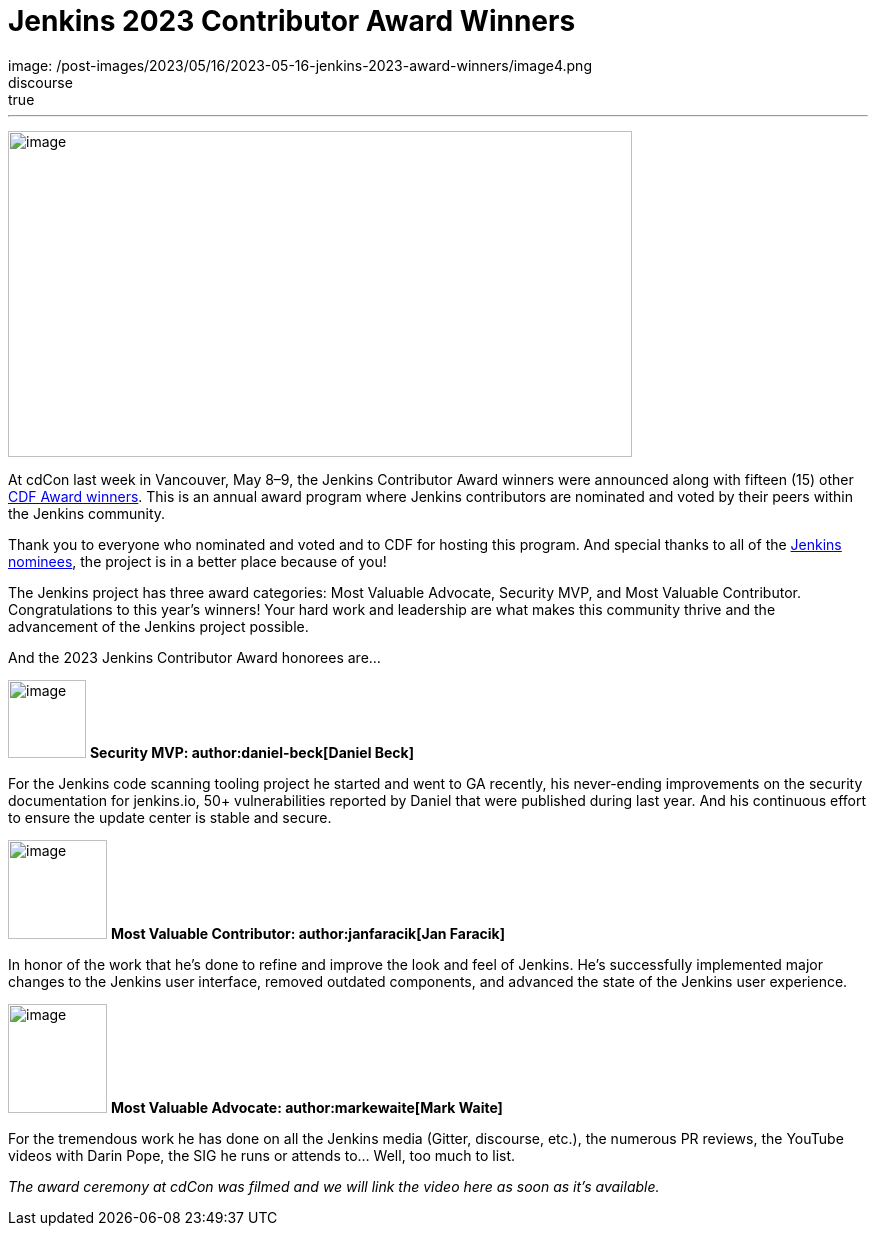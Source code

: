 = Jenkins 2023 Contributor Award Winners
:page-tags: jenkins, community, awards, cdcon, cdf
:page-author: alyssat 
:page-opengraph:
  image: /post-images/2023/05/16/2023-05-16-jenkins-2023-award-winners/image4.png
discourse: true
---

image:/post-images/2023/05/16/2023-05-16-jenkins-2023-award-winners/image4.png[image,width=624,height=326]

At cdCon last week in Vancouver, May 8–9, the Jenkins Contributor Award winners were announced along with fifteen (15) other link:https://cd.foundation/blog/2023/05/10/congratulations-to-the-2023-cdf-community-award-winners/[CDF Award winners].
This is an annual award program where Jenkins contributors are nominated and voted by their peers within the Jenkins community.

Thank you to everyone who nominated and voted and to CDF for hosting this program.  And special thanks to all of the link:https://docs.google.com/forms/d/e/1FAIpQLScUL4GAL-6wOjHKbT86ptKSStnglKM9_MKTQXzjgwimCDEtGw/viewform[Jenkins nominees], the project is in a better place because of you!

The Jenkins project has three award categories: Most Valuable Advocate, Security MVP, and Most Valuable Contributor.
Congratulations to this year’s winners! Your hard work and leadership are what makes this community thrive and the advancement of the Jenkins project possible.

And the 2023 Jenkins Contributor Award honorees are…

image:/post-images/2023/05/16/2023-05-16-jenkins-2023-award-winners/image3.png[image,width=78,height=78] *Security MVP: author:daniel-beck[Daniel Beck]*

For the Jenkins code scanning tooling project he started and went to GA recently, his never-ending improvements on the security documentation for jenkins.io, 50+ vulnerabilities reported by Daniel that were published during last year.
And his continuous effort to ensure the update center is stable and secure.

image:/images/avatars/janfaracik.jpg[image,width=99,height=99] *Most Valuable Contributor: author:janfaracik[Jan Faracik]*

In honor of the work that he’s done to refine and improve the look and feel of Jenkins.
He’s successfully implemented major changes to the Jenkins user interface, removed outdated components, and advanced the state of the Jenkins user experience.

image:/images/avatars/markewaite.jpg[image,width=99,height=109] *Most Valuable Advocate: author:markewaite[Mark Waite]*

For the tremendous work he has done on all the Jenkins media (Gitter, discourse, etc.), the numerous PR reviews, the YouTube videos with Darin Pope, the SIG he runs or attends to…
Well, too much to list.

_The award ceremony at cdCon was filmed and we will link the video here as soon as it’s available._
